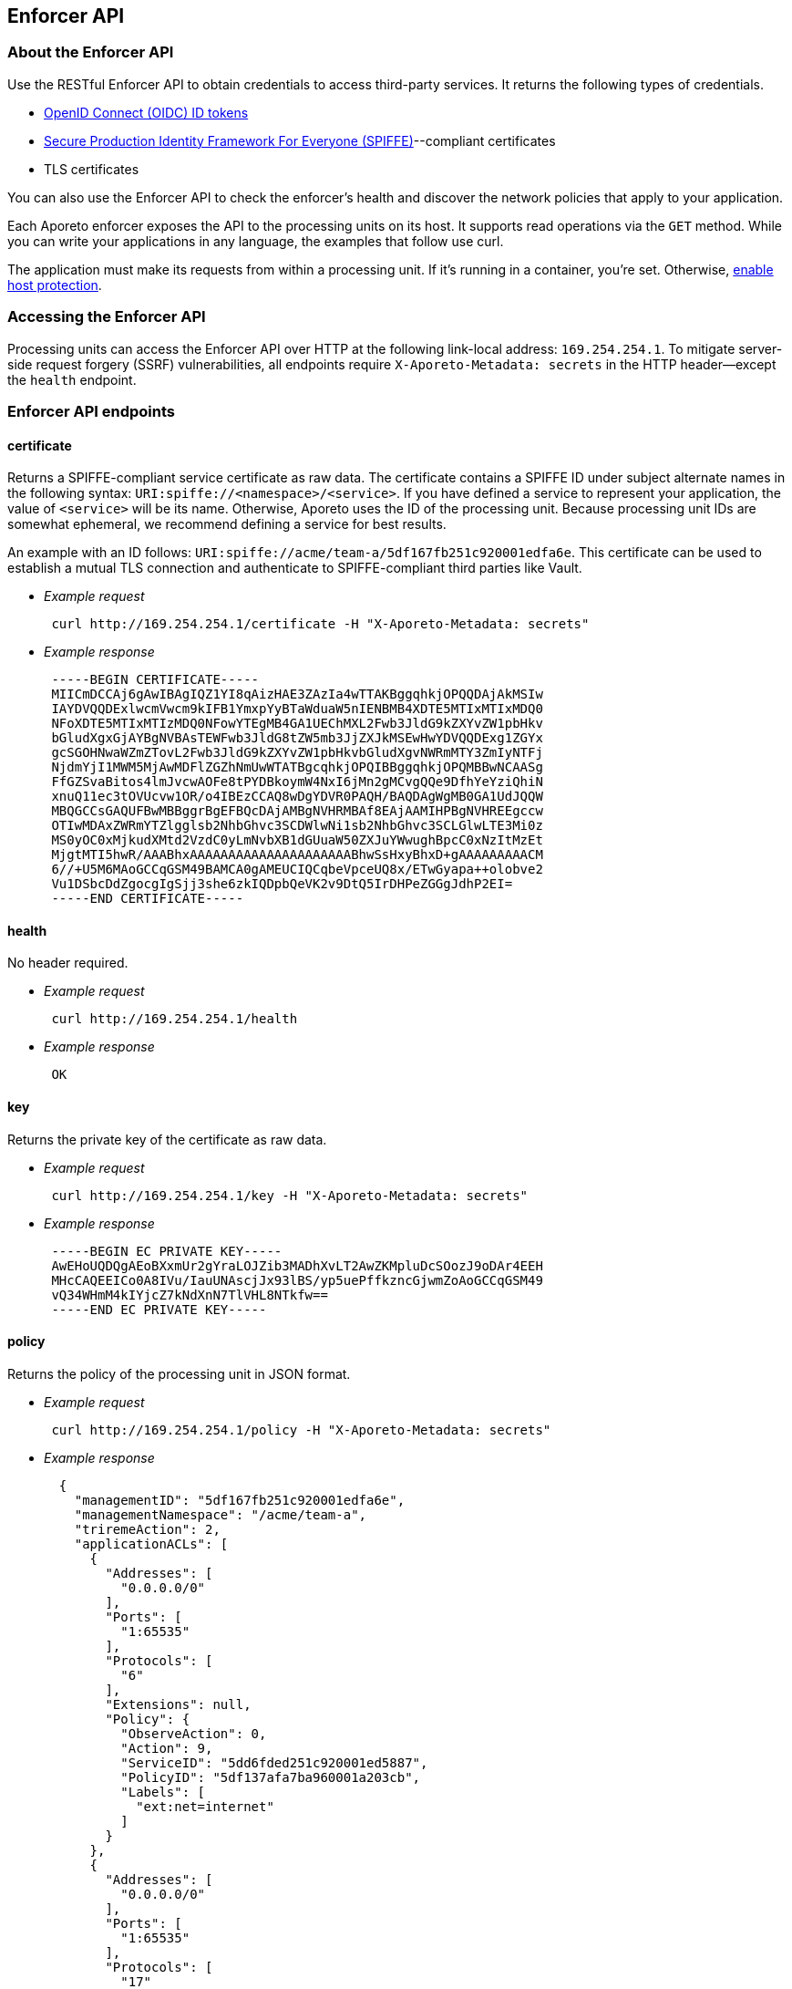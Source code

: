 == Enforcer API

//'''
//
//title: Enforcer API
//type: single
//url: "/3.14/develop/enforcer-api/"
//weight: 20
//menu:
//  3.14:
//    parent: "develop"
//    identifier: "enforcer-api"
//canonical: https://docs.aporeto.com/3.14/develop/enforcer-api/
//
//'''

=== About the Enforcer API

Use the RESTful Enforcer API to obtain credentials to access third-party services.
It returns the following types of credentials.

* https://openid.net/specs/openid-connect-core-1_0.html#IDToken[OpenID Connect (OIDC) ID tokens]
* https://spiffe.io/[Secure Production Identity Framework For Everyone (SPIFFE)]--compliant certificates
* TLS certificates

You can also use the Enforcer API to check the enforcer's health and discover the network policies that apply to your application.

Each Aporeto enforcer exposes the API to the processing units on its host.
It supports read operations via the `GET` method.
While you can write your applications in any language, the examples that follow use curl.

The application must make its requests from within a processing unit.
If it's running in a container, you're set.
Otherwise, xref:../secure/secure-hosts/secure-hosts.adoc[enable host protection].

=== Accessing the Enforcer API

Processing units can access the Enforcer API over HTTP at the following link-local address: `169.254.254.1`.
To mitigate server-side request forgery (SSRF) vulnerabilities, all endpoints require `X-Aporeto-Metadata: secrets` in the HTTP header--except the `health` endpoint.

=== Enforcer API endpoints

==== certificate

Returns a SPIFFE-compliant service certificate as raw data.
The certificate contains a SPIFFE ID under subject alternate names in the following syntax: `URI:spiffe://<namespace>/<service>`.
If you have defined a service to represent your application, the value of `<service>` will be its name.
Otherwise, Aporeto uses the ID of the processing unit.
Because processing unit IDs are somewhat ephemeral, we recommend defining a service for best results.

An example with an ID follows: `URI:spiffe://acme/team-a/5df167fb251c920001edfa6e`.
This certificate can be used to establish a mutual TLS connection and authenticate to SPIFFE-compliant third parties like Vault.

* _Example request_
+
[,console]
----
 curl http://169.254.254.1/certificate -H "X-Aporeto-Metadata: secrets"
----

* _Example response_
+
[,console]
----
 -----BEGIN CERTIFICATE-----
 MIICmDCCAj6gAwIBAgIQZ1YI8qAizHAE3ZAzIa4wTTAKBggqhkjOPQQDAjAkMSIw
 IAYDVQQDExlwcmVwcm9kIFB1YmxpYyBTaWduaW5nIENBMB4XDTE5MTIxMTIxMDQ0
 NFoXDTE5MTIxMTIzMDQ0NFowYTEgMB4GA1UEChMXL2Fwb3JldG9kZXYvZW1pbHkv
 bGludXgxGjAYBgNVBAsTEWFwb3JldG8tZW5mb3JjZXJkMSEwHwYDVQQDExg1ZGYx
 gcSGOHNwaWZmZTovL2Fwb3JldG9kZXYvZW1pbHkvbGludXgvNWRmMTY3ZmIyNTFj
 NjdmYjI1MWM5MjAwMDFlZGZhNmUwWTATBgcqhkjOPQIBBggqhkjOPQMBBwNCAASg
 FfGZSvaBitos4lmJvcwAOFe8tPYDBkoymW4NxI6jMn2gMCvgQQe9DfhYeYziQhiN
 xnuQ11ec3tOVUcvw1OR/o4IBEzCCAQ8wDgYDVR0PAQH/BAQDAgWgMB0GA1UdJQQW
 MBQGCCsGAQUFBwMBBggrBgEFBQcDAjAMBgNVHRMBAf8EAjAAMIHPBgNVHREEgccw
 OTIwMDAxZWRmYTZlgglsb2NhbGhvc3SCDWlwNi1sb2NhbGhvc3SCLGlwLTE3Mi0z
 MS0yOC0xMjkudXMtd2VzdC0yLmNvbXB1dGUuaW50ZXJuYWwughBpcC0xNzItMzEt
 MjgtMTI5hwR/AAABhxAAAAAAAAAAAAAAAAAAAAABhwSsHxyBhxD+gAAAAAAAAACM
 6//+U5M6MAoGCCqGSM49BAMCA0gAMEUCIQCqbeVpceUQ8x/ETwGyapa++olobve2
 Vu1DSbcDdZgocgIgSjj3she6zkIQDpbQeVK2v9DtQ5IrDHPeZGGgJdhP2EI=
 -----END CERTIFICATE-----
----

==== health

No header required.

* _Example request_
+
[,console]
----
 curl http://169.254.254.1/health
----

* _Example response_
+
[,console]
----
 OK
----

==== key

Returns the private key of the certificate as raw data.

* _Example request_
+
[,console]
----
 curl http://169.254.254.1/key -H "X-Aporeto-Metadata: secrets"
----

* _Example response_
+
[,console]
----
 -----BEGIN EC PRIVATE KEY-----
 AwEHoUQDQgAEoBXxmUr2gYraLOJZib3MADhXvLT2AwZKMpluDcSOozJ9oDAr4EEH
 MHcCAQEEICo0A8IVu/IauUNAscjJx93lBS/yp5uePffkzncGjwmZoAoGCCqGSM49
 vQ34WHmM4kIYjcZ7kNdXnN7TlVHL8NTkfw==
 -----END EC PRIVATE KEY-----
----

==== policy

Returns the policy of the processing unit in JSON format.

* _Example request_
+
[,console]
----
 curl http://169.254.254.1/policy -H "X-Aporeto-Metadata: secrets"
----

* _Example response_
+
[,json]
----
  {
    "managementID": "5df167fb251c920001edfa6e",
    "managementNamespace": "/acme/team-a",
    "triremeAction": 2,
    "applicationACLs": [
      {
        "Addresses": [
          "0.0.0.0/0"
        ],
        "Ports": [
          "1:65535"
        ],
        "Protocols": [
          "6"
        ],
        "Extensions": null,
        "Policy": {
          "ObserveAction": 0,
          "Action": 9,
          "ServiceID": "5dd6fded251c920001ed5887",
          "PolicyID": "5df137afa7ba960001a203cb",
          "Labels": [
            "ext:net=internet"
          ]
        }
      },
      {
        "Addresses": [
          "0.0.0.0/0"
        ],
        "Ports": [
          "1:65535"
        ],
        "Protocols": [
          "17"
        ],
        "Extensions": null,
        "Policy": {
          "ObserveAction": 0,
          "Action": 9,
          "ServiceID": "5dd6fded251c920001ed5887",
          "PolicyID": "5df137afa7ba960001a203cb",
          "Labels": [
            "ext:net=internet"
          ]
        }
      },
      {
        "Addresses": [
          "0.0.0.0/0"
        ],
        "Ports": null,
        "Protocols": [
          "1"
        ],
        "Extensions": null,
        "Policy": {
          "ObserveAction": 0,
          "Action": 9,
          "ServiceID": "5dd6fded251c920001ed5887",
          "PolicyID": "5df137afa7ba960001a203cb",
          "Labels": [
            "ext:net=internet"
          ]
        }
      }
    ],
    "networkACLs": [
      {
        "Addresses": [
          "0.0.0.0/0"
        ],
        "Ports": [
          "1:65535"
        ],
        "Protocols": [
          "6"
        ],
        "Extensions": null,
        "Policy": {
          "ObserveAction": 0,
          "Action": 9,
          "ServiceID": "5dd6fded251c920001ed5887",
          "PolicyID": "5df137afa7ba960001a203cb",
          "Labels": [
            "ext:net=internet"
          ]
        }
      },
      {
        "Addresses": [
          "0.0.0.0/0"
        ],
        "Ports": [
          "1:65535"
        ],
        "Protocols": [
          "17"
        ],
        "Extensions": null,
        "Policy": {
          "ObserveAction": 0,
          "Action": 9,
          "ServiceID": "5dd6fded251c920001ed5887",
          "PolicyID": "5df137afa7ba960001a203cb",
          "Labels": [
            "ext:net=internet"
          ]
        }
      },
      {
        "Addresses": [
          "0.0.0.0/0"
        ],
        "Ports": null,
        "Protocols": [
          "1"
        ],
        "Extensions": null,
        "Policy": {
          "ObserveAction": 0,
          "Action": 9,
          "ServiceID": "5dd6fded251c920001ed5887",
          "PolicyID": "5df137afa7ba960001a203cb",
          "Labels": [
            "ext:net=internet"
          ]
        }
      }
    ],
    "identity": {
      "Tags": [
        "$identity=processingunit",
        "$namespace=/acme/team-a",
        "AporetoContextID=5df167fb251c920001edfa6e"
      ]
    },
    "annotations": {
      "Tags": [
        "@app:linux:filechecksum=557c0271e30cf474e0f46f93721fd1ba",
        "@app:linux:lib:libtinfo.so.5=true",
        ...
        "$id=5df167fb251c920001edfa6e",
        "$namespace=/acme/team-a"
      ]
    },
    "compressedtags": {
      "Tags": [
        "eJ1s03u72o6i",
        "QuPSyHeRvlcV"
      ]
    },
    "transmitterRules": [
      {
        "Clause": [
          {
            "Key": "$identity",
            "Value": [
              "processingunit"
            ],
            "Operator": "=",
            "ID": "eJ1s03u72o6i"
          }
        ],
        "Policy": {
          "ObserveAction": 0,
          "Action": 1,
          "ServiceID": "",
          "PolicyID": "/aporetodev/emily:5df137afa7ba960001a203cb",
          "Labels": null
        }
      },
      {
        "Clause": [
          {
            "Key": "ext:net",
            "Value": [
              "internet"
            ],
            "Operator": "=",
            "ID": "zlLI4XFOEbpU"
          }
        ],
        "Policy": {
          "ObserveAction": 0,
          "Action": 1,
          "ServiceID": "",
          "PolicyID": "/acme/team-a:5df137afa7ba960001a203cb",
          "Labels": null
        }
      }
    ],
    "receiverRules": [
      {
        "Clause": [
          {
            "Key": "$identity",
            "Value": [
              "processingunit"
            ],
            "Operator": "=",
            "ID": "eJ1s03u72o6i"
          }
        ],
        "Policy": {
          "ObserveAction": 0,
          "Action": 1,
          "ServiceID": "",
          "PolicyID": "/acme/team-a:5df137afa7ba960001a203cb",
          "Labels": null
        }
      },
      {
        "Clause": [
          {
            "Key": "ext:net",
            "Value": [
              "internet"
            ],
            "Operator": "=",
            "ID": "zlLI4XFOEbpU"
          }
        ],
        "Policy": {
          "ObserveAction": 0,
          "Action": 1,
          "ServiceID": "",
          "PolicyID": "/acme/team-a:5df137afa7ba960001a203cb",
          "Labels": null
        }
      }
    ],
    "IPs": {
      "bridge": "0.0.0.0/0"
    },
    "servicesListeningPort": 20992,
    "dnsProxyPort": 20993,
    "dependentServices": [
      {
        "ID": "default",
        "NetworkInfo": {
          "ports": {
            "Min": 80,
            "Max": 80
          },
          "Port": 0,
          "protocol": 6,
          "addresses": [
            {
              "IP": "169.254.254.1",
              "Mask": "/////w=="
            }
          ]
        },
        "PrivateNetworkInfo": {
          "ports": {
            "Min": 80,
            "Max": 80
          },
          "Port": 0,
          "protocol": 6,
          "addresses": [
            {
              "IP": "169.254.254.1",
              "Mask": "/////w=="
            }
          ]
        },
        "PrivateTLSListener": false,
        "NoTLSExternalService": false,
        "PublicNetworkInfo": null,
        "Type": 1,
        "HTTPRules": [
          {
            "URIs": [
              "/certificate"
            ],
            "Methods": [
              "GET"
            ],
            "ClaimMatchingRules": null,
            "Public": true,
            "HookMethod": "metadata:certificate"
          },
          {
            "URIs": [
              "/key"
              ],
            "Methods": [
              "GET"
            ],
            "ClaimMatchingRules": null,
            "Public": true,
            "HookMethod": "metadata:key"
          },
          {
            "URIs": [
              "/health"
            ],
            "Methods": [
              "GET"
            ],
            "ClaimMatchingRules": null,
            "Public": true,
            "HookMethod": "metadata:health"
          },
          {
            "URIs": [
              "/token"
            ],
            "Methods": [
              "GET"
            ],
            "ClaimMatchingRules": null,
            "Public": true,
            "HookMethod": "metadata:token"
          },
          {
            "URIs": [
              "/policy"
            ],
            "Methods": [
              "GET"
            ],
            "ClaimMatchingRules": null,
            "Public": true,
            "HookMethod": "metadata:policy"
          }
        ],
        "Tags": {
          "Tags": []
        },
        "FallbackJWTAuthorizationCert": "",
        "UserAuthorizationType": 0,
        "UserAuthorizationHandler": null,
        "UserTokenToHTTPMappings": null,
        "UserRedirectOnAuthorizationFail": "",
        "External": true,
        "CACert": null,
        "AuthToken": "",
        "MutualTLSTrustedRoots": null,
        "PublicServiceCertificate": null,
        "PublicServiceCertificateKey": null,
        "PublicServiceNoTLS": false
      }
    ]
 }
----

[#_token]
==== token

The `token` endpoint returns an Aporeto token that you can pass to AWS in exchange for an AWS security token.
It accepts three parameters, all optional.

|===
| Parameter | Value | Description

| `type`
| `AWS` or `OAUTH`
| Both return an Aporeto token. Defaults to `OAUTH`.

| `audience`
| string
| If the token type is `OAUTH`, you can use this parameter to pass the audience value. For the `AWS` token type, leave this blank. You must set the audience in the token scope policy.

| `validity`
| Golang duration
| How long the token should remain valid. Defaults to 60 minutes.
|===

* _Example request_
+
[,console]
----
 curl http://169.254.254.1/token?type=OAUTH?audience=i-deserve-a-token?validity=24h -H "X-Aporeto-Metadata: secrets"
----

* _Example response_
+
[,console]
----
 eyJhbGciOiJSUzI1NiIsImtpZCI6IjVlNGYxODY5YTkwZDBhMDAwMWM0OTBkNyIsInR5cCI6IkpXVCJ9.eyJ1c2VyIjp7IkBhd3Nyb2xlIjoiYXJuOmF3czppYW06OjkyWjA4ODkzMjE0OTpyb2xlL2Fwb3JldG8taWRwIn0sImF1ZCI6ImlfZGVzZXJ2ZV9hX3Rva2VuIiwiZXhwIjoxNTgyMjUxMjIwLCJpYXQiOjE1ODIyNDc2MjAsImlzcyI6Imh0dHBzOi8vYXBpLnByZXByb2QuYXBvcmV0by51cy92LzEvbmFtZXNwYWNlcy81ZTNiMGI0NTBhNzhkMjAwMDFkMjkxMTMvb2F1dGhpbmZvIiwic3ViIjoiNWU0ZjIyZDY4ZTIyMTQwMDAxNzFlODlhIn0.BRG19YvVawW0wVtbycWhxjKLYdhJCcn6WZ4lxFtMalPkj0W5DHdz7Oy1zSskWSQxrK6QgJGIHqsi7W-8fIZ318998RCt6TRuQGkYb6Y4b3gnmWl2I80DJI55h6I-n5ir7upJYi3aZUH_Wz8Gm6ZZiWt65tLY9DorGqEvzRaxIGz-p0Na_-SxxBWw_gO8xoEiSFtUr--uUDRwPT-aXYp8w40qHkmyNrd1z8ihBy31Xfm0USZ7UNnCfNSmHVcU1tqa8rUZMTdU3hDENhsiwS9soZEsFDrR_vGXS0clLqshA2B-KLmBhShodk1Mn-KvXJD78onxsq618Q0uMWKF4iN38A
----
